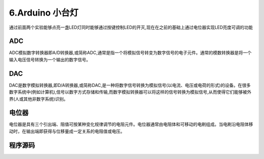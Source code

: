 6.Arduino 小台灯
===================================

通过前面两个实验能够点亮一盏LED灯同时能够通过按键控制LED的开灭,现在在之前的基础上通过电位器实现LED亮度可调的功能

ADC
-----------------------------------

ADC模拟数字转换器即A/D转换器,或简称ADC,通常是指一个将模拟信号转变为数字信号的电子元件。通常的模数转换器是将一个输入电压信号转换为一个输出的数字信号。

DAC
-----------------------------------

DAC是数字模拟转换器,即D/A转换器,或简称DAC,是一种将数字信号转换为模拟信号(以电流、电压或电荷的形式)的设备。在很多数字系统中(例如计算机),信号以数字方式存储和传输,而数字模拟转换器可以将这样的信号转换为模拟信号,从而使得它们能够被外界(人或其他非数字系统)识别。

电位器
-----------------------------------

电位器是具有三个引出端、阻值可按某种变化规律调节的电阻元件。电位器通常由电阻体和可移动的电刷组成。当电刷沿电阻体移动时，在输出端即获得与位移量成一定关系的电阻值或电压。

程序源码
----------------------------------

.. code-block:: c
   :caption: 定义一个浮点型变量
   :linenos:

    #define LED_PIN (13)                     //宏定义LED灯引脚为D13
    #define BUTTON_PIN (2)                   //宏定义按键引脚为D2
    #define POT_PIN (21)                     //宏定义电位计输入引脚为D21

    boolean buttonStatue = false;             //变量ledStatue用来记录按键输入状态,LED,false关、true开  
    boolean ledStatue = false;                //变量用来记录LED状态,,false为松开,true为按下
    int value =0;                             //变量value记录输入

    void setup() {
      pinMode(LED_PIN, OUTPUT);               //初始化LED_PIN引脚为输出模式驱动
      pinMode(BUTTON_PIN, INPUT);             //初始化BUTTON_PIN引脚为输入模式检测按键状态
    }

    void loop() {
      buttonStatue = digitalRead(BUTTON_PIN); //用于读取BUTTON_PIN引脚电平状态,检测低电平则输出0（LOW）
      if (buttonStatue == LOW) {
        delay(100);
        buttonStatue = digitalRead(BUTTON_PIN);//两次检测起到按键消抖的作用
        if(buttonStatue == LOW){
          if(ledStatue ==false){               //LED开始的时候是关闭的状态,按下按键LED亮,再次按下按键LED灭
            ledStatue = true;                  //改变LED状态             
            } else {
            ledStatue = false;
          }
        }
      }  
      value = analogRead(POT_PIN);       
      if(ledStatue == false){  
        value =0;
      }
      analogWrite(3, value/4);
    }
